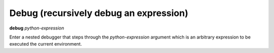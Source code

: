 .. index:: debug
.. _debug:

Debug (recursively debug an expression)
---------------------------------------

**debug** *python-expression*

Enter a nested debugger that steps through the *python-expression* argument
which is an arbitrary expression to be executed the current
environment.
